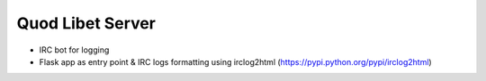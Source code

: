 =================
Quod Libet Server
=================

* IRC bot for logging

* Flask app as entry point & IRC logs formatting using irclog2html
  (https://pypi.python.org/pypi/irclog2html)
